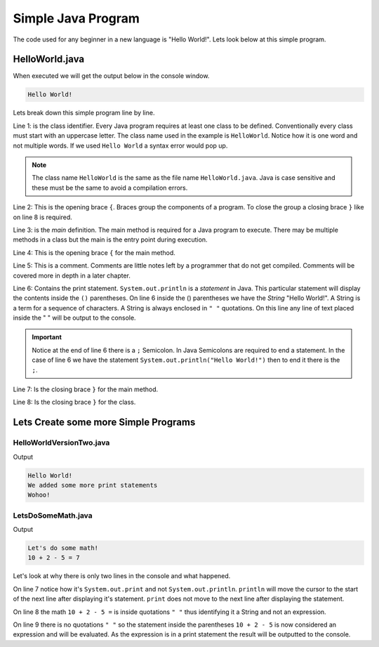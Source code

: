 Simple Java Program
===================

The code used for any beginner in a new language is "Hello World!". Lets look below at this simple program.

HelloWorld.java
---------------

.. code-block:: java
   :linenos:
   
   public class HelloWorld
   {
      public static void main(String[] args)
      {
         //Display message Hello World! on the console
         System.out.println("Hello World!");
      }
   }
   
When executed we will get the output below in the console window. 

.. code-block:: text

   Hello World!

Lets break down this simple program line by line. 

Line 1: is the class identifier. Every Java program requires at least one class to be defined. Conventionally every class must start with an uppercase letter. The class name used in the example is ``HelloWorld``. Notice how it is one word and not multiple words. If we used ``Hello World`` a syntax error would pop up. 

.. note:: The class name ``HelloWorld`` is the same as the file name ``HelloWorld.java``. Java is case sensitive and these must be the same to avoid a compilation errors. 

Line 2: This is the opening brace ``{``. Braces group the components of a program. To close the group a closing brace ``}`` like on line 8 is required.

Line 3: is the *main* definition. The main method is required for a Java program to execute. There may be multiple methods in a class but the main is the entry point during execution. 

Line 4: This is the opening brace ``{`` for the main method.

Line 5: This is a comment. Comments are little notes left by a programmer that do not get compiled. Comments will be covered more in depth in a later chapter. 

Line 6: Contains the print statement. ``System.out.println`` is a *statement* in Java. This particular statement will display the contents inside the ``()`` parentheses. On line 6 inside the () parentheses we have the *String* "Hello World!". A String is a term for a sequence of characters. A String is always enclosed in ``" "`` quotations. On this line any line of text placed inside the " " will be output to the console. 

.. important:: Notice at the end of line 6 there is a ``;`` Semicolon. In Java Semicolons are required to end a statement. In the case of line 6 we have the statement ``System.out.println("Hello World!")`` then to end it there is the ``;``.

Line 7: Is the closing brace ``}`` for the main method.

Line 8: Is the closing brace ``}`` for the class.


Lets Create some more Simple Programs
-------------------------------------

HelloWorldVersionTwo.java
^^^^^^^^^^^^^^^^^^^^^^^^^

.. code-block:: java
   :linenos:
   
   public class HelloWorldVersionTwo
   {
      public static void main(String[] args)
      {
         //Display messages on the console
         System.out.println("Hello World!");
         System.out.println("We added some more print statements");
         System.out.println("Wohoo!");
      }
   }

Output

.. code-block:: text

   Hello World!
   We added some more print statements
   Wohoo!
   
LetsDoSomeMath.java
^^^^^^^^^^^^^^^^^^^

.. code-block:: java
   :linenos:
   
   public class LetsDoSomeMath
   {
      public static void main(String[] args)
      {
         //Show how some expressions work
         System.out.println("Let's do some math!");
         System.out.print("10 + 2 - 5 = ");
         System.out.println(10 + 2 - 5);
      }
   }
   
Output

.. code-block:: text

   Let's do some math!
   10 + 2 - 5 = 7

Let's look at why there is only two lines in the console and what happened. 

On line 7 notice how it's ``System.out.print`` and not ``System.out.println``.  ``println`` will move the cursor to the start of the next line after displaying it's statement. ``print`` does not move to the next line after displaying the statement. 

On line 8 the math ``10 + 2 - 5 =`` is inside quotations ``" "`` thus identifying it a String and not an expression. 

On line 9 there is no quotations ``" "`` so the statement inside the parentheses ``10 + 2 - 5`` is now considered an expression and will be evaluated. As the expression is in a print statement the result will be outputted to the console. 

 